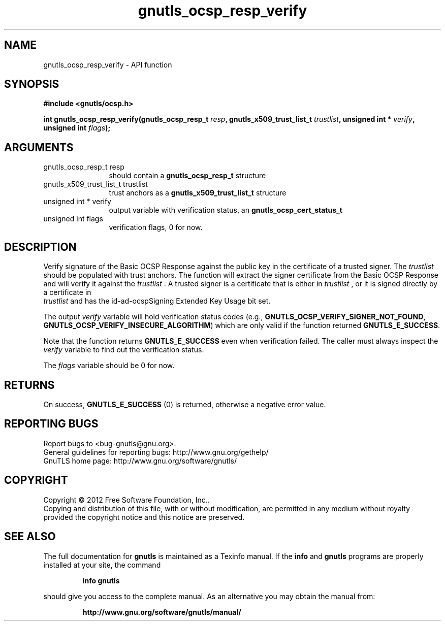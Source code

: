 .\" DO NOT MODIFY THIS FILE!  It was generated by gdoc.
.TH "gnutls_ocsp_resp_verify" 3 "3.1.5" "gnutls" "gnutls"
.SH NAME
gnutls_ocsp_resp_verify \- API function
.SH SYNOPSIS
.B #include <gnutls/ocsp.h>
.sp
.BI "int gnutls_ocsp_resp_verify(gnutls_ocsp_resp_t " resp ", gnutls_x509_trust_list_t " trustlist ", unsigned int * " verify ", unsigned int " flags ");"
.SH ARGUMENTS
.IP "gnutls_ocsp_resp_t resp" 12
should contain a \fBgnutls_ocsp_resp_t\fP structure
.IP "gnutls_x509_trust_list_t trustlist" 12
trust anchors as a \fBgnutls_x509_trust_list_t\fP structure
.IP "unsigned int * verify" 12
output variable with verification status, an \fBgnutls_ocsp_cert_status_t\fP
.IP "unsigned int flags" 12
verification flags, 0 for now.
.SH "DESCRIPTION"
Verify signature of the Basic OCSP Response against the public key
in the certificate of a trusted signer.  The  \fItrustlist\fP should be
populated with trust anchors.  The function will extract the signer
certificate from the Basic OCSP Response and will verify it against
the  \fItrustlist\fP .  A trusted signer is a certificate that is either
in  \fItrustlist\fP , or it is signed directly by a certificate in
 \fItrustlist\fP and has the id\-ad\-ocspSigning Extended Key Usage bit
set.

The output  \fIverify\fP variable will hold verification status codes
(e.g., \fBGNUTLS_OCSP_VERIFY_SIGNER_NOT_FOUND\fP,
\fBGNUTLS_OCSP_VERIFY_INSECURE_ALGORITHM\fP) which are only valid if the
function returned \fBGNUTLS_E_SUCCESS\fP.

Note that the function returns \fBGNUTLS_E_SUCCESS\fP even when
verification failed.  The caller must always inspect the  \fIverify\fP variable to find out the verification status.

The  \fIflags\fP variable should be 0 for now.
.SH "RETURNS"
On success, \fBGNUTLS_E_SUCCESS\fP (0) is returned, otherwise a
negative error value.
.SH "REPORTING BUGS"
Report bugs to <bug-gnutls@gnu.org>.
.br
General guidelines for reporting bugs: http://www.gnu.org/gethelp/
.br
GnuTLS home page: http://www.gnu.org/software/gnutls/

.SH COPYRIGHT
Copyright \(co 2012 Free Software Foundation, Inc..
.br
Copying and distribution of this file, with or without modification,
are permitted in any medium without royalty provided the copyright
notice and this notice are preserved.
.SH "SEE ALSO"
The full documentation for
.B gnutls
is maintained as a Texinfo manual.  If the
.B info
and
.B gnutls
programs are properly installed at your site, the command
.IP
.B info gnutls
.PP
should give you access to the complete manual.
As an alternative you may obtain the manual from:
.IP
.B http://www.gnu.org/software/gnutls/manual/
.PP
